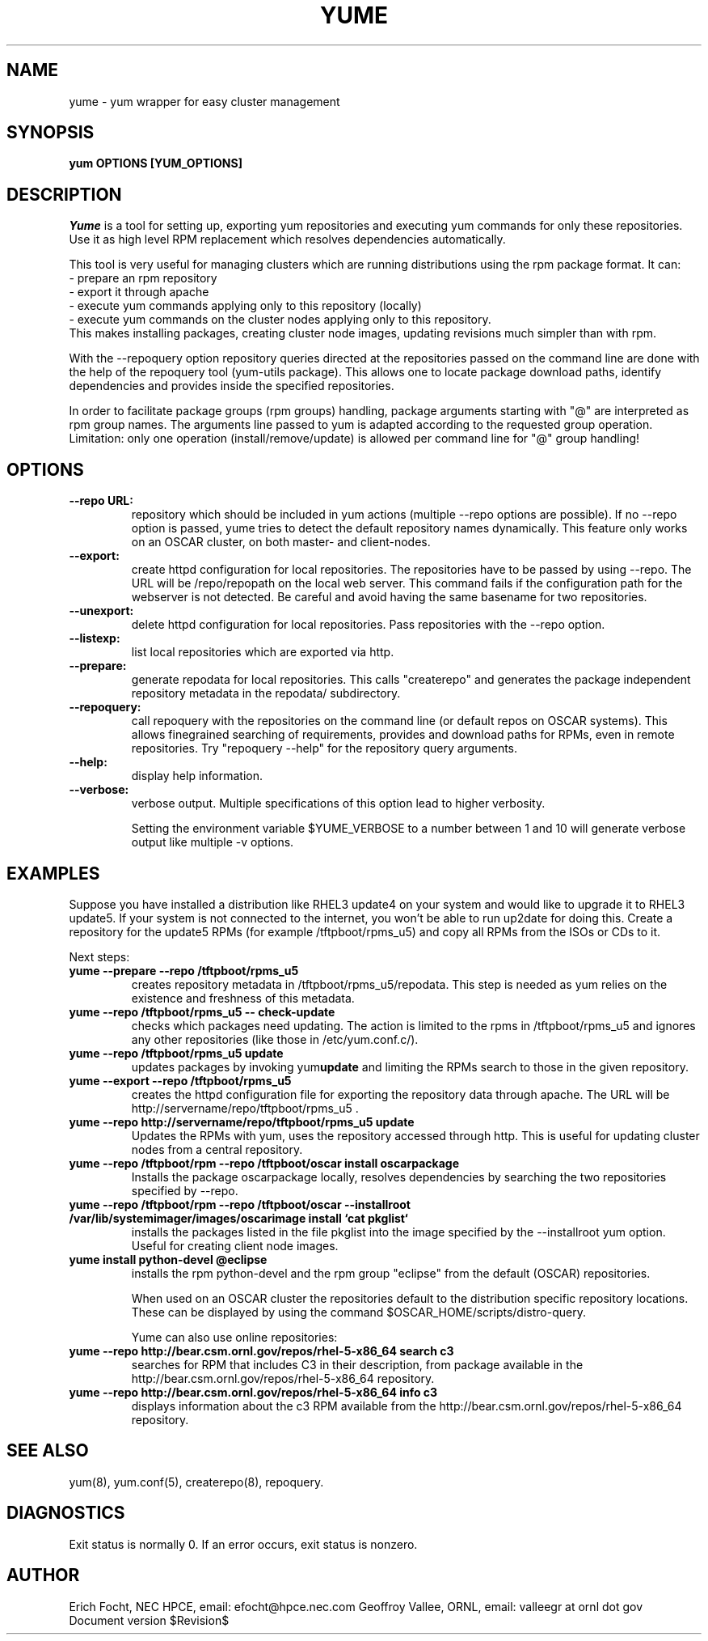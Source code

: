.PU
.TH YUME 8 local
.SH NAME
yume \- yum wrapper for easy cluster management
.SH SYNOPSIS
.B yum OPTIONS [YUM_OPTIONS]
.br
.SH DESCRIPTION
.I Yume
is a tool for setting up, exporting yum repositories and executing
yum commands for only these repositories. Use it as high level RPM
replacement which resolves dependencies automatically.

This tool is very useful for managing clusters which are running distributions
using the rpm package format. It can:
.br
 - prepare an rpm repository
.br
 - export it through apache
.br
 - execute yum commands applying only to this repository (locally)
.br
 - execute yum commands on the cluster nodes applying only to this repository.
.br
This makes installing packages, creating cluster node images, updating
revisions much simpler than with rpm.

With the --repoquery option repository queries directed at the repositories
passed on the command line are done with the help of the repoquery tool
(yum-utils package). This allows one to locate package download paths,
identify dependencies and provides inside the specified repositories.

In order to facilitate package groups (rpm groups) handling, package arguments
starting with "@" are interpreted as rpm group names. The arguments line
passed to yum is adapted according to the requested group
operation. Limitation: only one operation (install/remove/update) is allowed
per command line for "@" group handling!


.SH OPTIONS

.TP
.B --repo URL:
repository which should be included in yum actions (multiple --repo options
are possible). If no --repo option is passed, yume tries to detect the default
repository names dynamically. This feature only works on an OSCAR cluster, on
both master- and client-nodes.

.TP
.B --export:
create httpd configuration for local repositories. The repositories have to be
passed by using --repo. The URL will be /repo/repopath on the local
web server. This command fails if the configuration path for the webserver is
not detected. Be careful and avoid having the same basename for two
repositories.

.TP
.B --unexport:
delete httpd configuration for local repositories. Pass repositories with the
--repo option.

.TP
.B --listexp:
list local repositories which are exported via http.

.TP
.B --prepare:
generate repodata for local repositories. This calls "createrepo" and
generates the package independent repository metadata in the repodata/
subdirectory.

.TP
.B --repoquery:
call repoquery with the repositories on the command line (or default repos
on OSCAR systems). This allows finegrained searching of requirements, provides
and download paths for RPMs, even in remote repositories. Try "repoquery
--help" for the repository query arguments.

.TP
.B --help:
display help information.

.TP
.B --verbose:
verbose output. Multiple specifications of this option lead to higher
verbosity.

Setting the environment variable $YUME_VERBOSE to a number between 1 and
10 will generate verbose output like multiple -v options.



.SH EXAMPLES

Suppose you have installed a distribution like RHEL3 update4 on your system
and would like to upgrade it to RHEL3 update5. If your system is not connected
to the internet, you won't be able to run up2date for doing this. Create a
repository for the update5 RPMs (for example /tftpboot/rpms_u5) and copy all
RPMs from the ISOs or CDs to it.

Next steps:

.TP
.B yume --prepare --repo /tftpboot/rpms_u5
creates repository metadata in /tftpboot/rpms_u5/repodata. This step is needed
as yum relies on the existence and freshness of this metadata.

.TP
.B yume --repo /tftpboot/rpms_u5 -- check-update
checks which packages need updating. The action is limited to the rpms
in /tftpboot/rpms_u5 and ignores any other repositories (like those in
/etc/yum.conf.c/).

.TP
.B yume --repo /tftpboot/rpms_u5 update
updates packages by invoking
.RB yum update
and limiting the RPMs search to those in the given repository.

.TP
.B yume --export --repo /tftpboot/rpms_u5
creates the httpd configuration file for exporting the repository data through
apache. The URL will be http://servername/repo/tftpboot/rpms_u5 .

.TP
.B yume --repo http://servername/repo/tftpboot/rpms_u5 update
Updates the RPMs with yum, uses the repository accessed through http. This is
useful for updating cluster nodes from a central repository.

.TP
.B yume --repo /tftpboot/rpm --repo /tftpboot/oscar install oscarpackage
Installs the package oscarpackage locally, resolves dependencies by searching
the two repositories specified by --repo.

.TP
.B yume --repo /tftpboot/rpm --repo /tftpboot/oscar --installroot /var/lib/systemimager/images/oscarimage install `cat pkglist`
installs the packages listed in the file pkglist into the image specified by
the --installroot yum option. Useful for creating client node images.

.TP
.B yume install python-devel @eclipse
installs the rpm python-devel and the rpm group "eclipse" from the default
(OSCAR) repositories.

When used on an OSCAR cluster the repositories default to the distribution
specific repository locations. These can be displayed by using the command
$OSCAR_HOME/scripts/distro-query.

Yume can also use online repositories:

.TP
.B yume --repo http://bear.csm.ornl.gov/repos/rhel-5-x86_64 search c3
searches for RPM that includes C3 in their description, from package available
in the http://bear.csm.ornl.gov/repos/rhel-5-x86_64 repository.

.TP
.B yume --repo http://bear.csm.ornl.gov/repos/rhel-5-x86_64 info c3
displays information about the c3 RPM available from the 
http://bear.csm.ornl.gov/repos/rhel-5-x86_64 repository.

.SH "SEE ALSO"
yum(8), yum.conf(5), createrepo(8), repoquery.

.SH "DIAGNOSTICS"
Exit status is normally 0.
If an error occurs, exit status is nonzero.

.SH AUTHOR
Erich Focht, NEC HPCE, email: efocht@hpce.nec.com
Geoffroy Vallee, ORNL, email: valleegr at ornl dot gov
.br
Document version $Revision$

